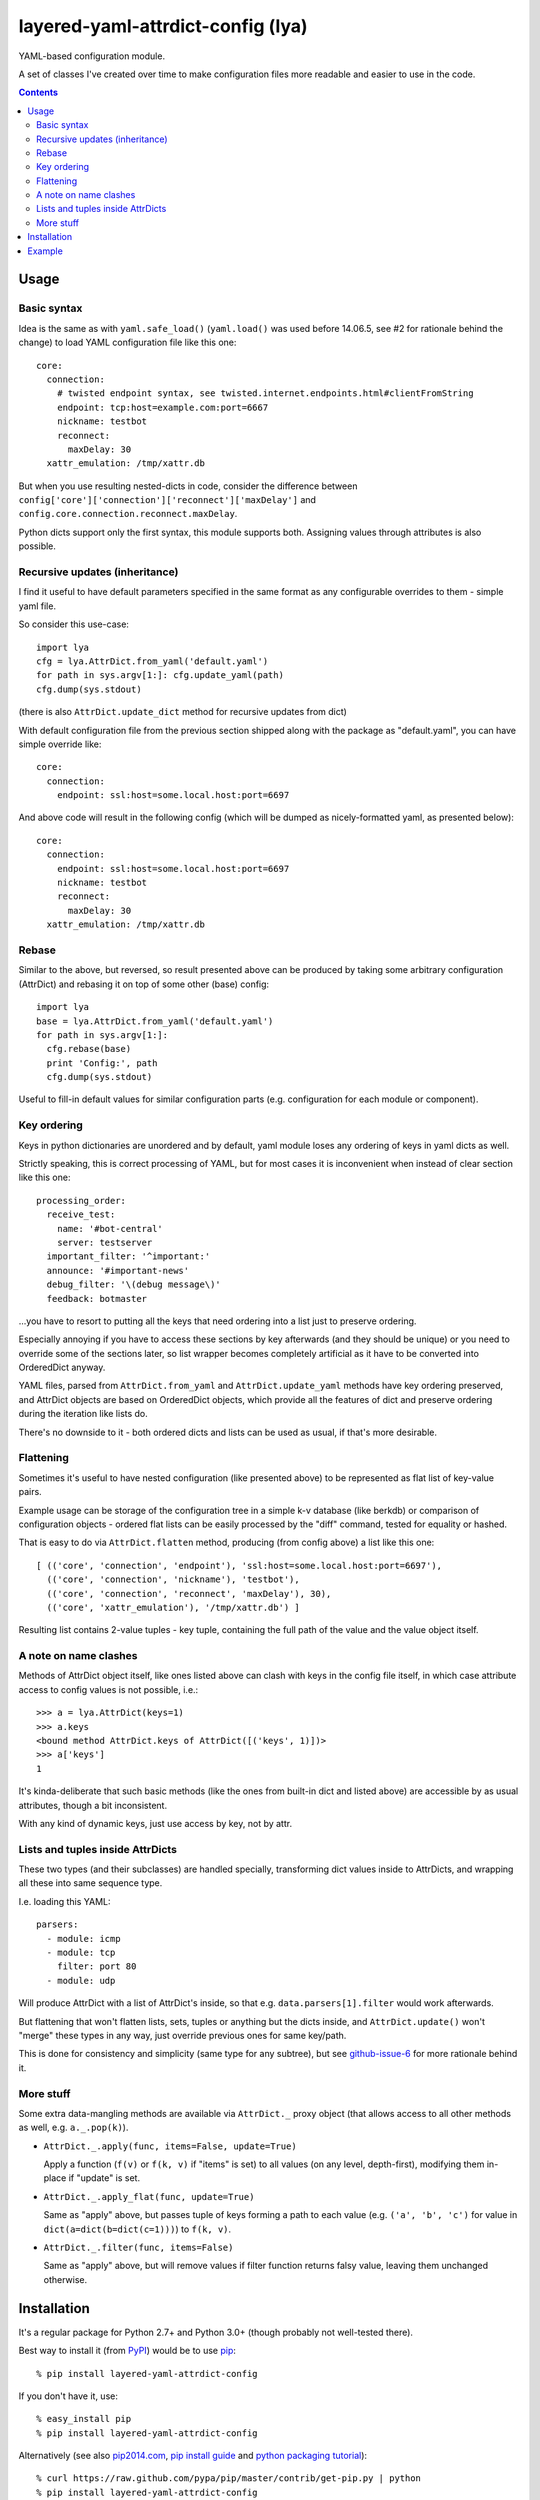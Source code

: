 layered-yaml-attrdict-config (lya)
==================================

YAML-based configuration module.

A set of classes I've created over time to make configuration files more
readable and easier to use in the code.


.. contents::
  :backlinks: none



Usage
-----


Basic syntax
^^^^^^^^^^^^

Idea is the same as with ``yaml.safe_load()`` (``yaml.load()`` was used before
14.06.5, see #2 for rationale behind the change) to load YAML configuration file
like this one::

  core:
    connection:
      # twisted endpoint syntax, see twisted.internet.endpoints.html#clientFromString
      endpoint: tcp:host=example.com:port=6667
      nickname: testbot
      reconnect:
        maxDelay: 30
    xattr_emulation: /tmp/xattr.db

But when you use resulting nested-dicts in code, consider the difference between
``config['core']['connection']['reconnect']['maxDelay']`` and
``config.core.connection.reconnect.maxDelay``.

Python dicts support only the first syntax, this module supports both.
Assigning values through attributes is also possible.


Recursive updates (inheritance)
^^^^^^^^^^^^^^^^^^^^^^^^^^^^^^^

I find it useful to have default parameters specified in the same format as any
configurable overrides to them - simple yaml file.

So consider this use-case::

  import lya
  cfg = lya.AttrDict.from_yaml('default.yaml')
  for path in sys.argv[1:]: cfg.update_yaml(path)
  cfg.dump(sys.stdout)

(there is also ``AttrDict.update_dict`` method for recursive updates from dict)

With default configuration file from the previous section shipped along with the
package as "default.yaml", you can have simple override like::

  core:
    connection:
      endpoint: ssl:host=some.local.host:port=6697

And above code will result in the following config (which will be dumped as
nicely-formatted yaml, as presented below)::

  core:
    connection:
      endpoint: ssl:host=some.local.host:port=6697
      nickname: testbot
      reconnect:
        maxDelay: 30
    xattr_emulation: /tmp/xattr.db


Rebase
^^^^^^

Similar to the above, but reversed, so result presented above can be produced by
taking some arbitrary configuration (AttrDict) and rebasing it on top of some
other (base) config::

  import lya
  base = lya.AttrDict.from_yaml('default.yaml')
  for path in sys.argv[1:]:
    cfg.rebase(base)
    print 'Config:', path
    cfg.dump(sys.stdout)

Useful to fill-in default values for similar configuration parts (e.g.
configuration for each module or component).


Key ordering
^^^^^^^^^^^^

Keys in python dictionaries are unordered and by default, yaml module loses any
ordering of keys in yaml dicts as well.

Strictly speaking, this is correct processing of YAML, but for most cases it is
inconvenient when instead of clear section like this one::

  processing_order:
    receive_test:
      name: '#bot-central'
      server: testserver
    important_filter: '^important:'
    announce: '#important-news'
    debug_filter: '\(debug message\)'
    feedback: botmaster

...you have to resort to putting all the keys that need ordering into a list
just to preserve ordering.

Especially annoying if you have to access these sections by key afterwards (and
they should be unique) or you need to override some of the sections later, so
list wrapper becomes completely artificial as it have to be converted into
OrderedDict anyway.

YAML files, parsed from ``AttrDict.from_yaml`` and ``AttrDict.update_yaml``
methods have key ordering preserved, and AttrDict objects are based on
OrderedDict objects, which provide all the features of dict and preserve
ordering during the iteration like lists do.

There's no downside to it - both ordered dicts and lists can be used as usual,
if that's more desirable.


Flattening
^^^^^^^^^^

Sometimes it's useful to have nested configuration (like presented above) to be
represented as flat list of key-value pairs.

Example usage can be storage of the configuration tree in a simple k-v database
(like berkdb) or comparison of configuration objects - ordered flat lists can be
easily processed by the "diff" command, tested for equality or hashed.

That is easy to do via ``AttrDict.flatten`` method, producing (from config
above) a list like this one::

  [ (('core', 'connection', 'endpoint'), 'ssl:host=some.local.host:port=6697'),
    (('core', 'connection', 'nickname'), 'testbot'),
    (('core', 'connection', 'reconnect', 'maxDelay'), 30),
    (('core', 'xattr_emulation'), '/tmp/xattr.db') ]

Resulting list contains 2-value tuples - key tuple, containing the full path of
the value and the value object itself.


A note on name clashes
^^^^^^^^^^^^^^^^^^^^^^

Methods of AttrDict object itself, like ones listed above can clash with keys in
the config file itself, in which case attribute access to config values is not
possible, i.e.::

  >>> a = lya.AttrDict(keys=1)
  >>> a.keys
  <bound method AttrDict.keys of AttrDict([('keys', 1)])>
  >>> a['keys']
  1

It's kinda-deliberate that such basic methods (like the ones from built-in dict
and listed above) are accessible by as usual attributes, though a bit
inconsistent.

With any kind of dynamic keys, just use access by key, not by attr.


Lists and tuples inside AttrDicts
^^^^^^^^^^^^^^^^^^^^^^^^^^^^^^^^^

These two types (and their subclasses) are handled specially, transforming dict
values inside to AttrDicts, and wrapping all these into same sequence type.

I.e. loading this YAML::

  parsers:
    - module: icmp
    - module: tcp
      filter: port 80
    - module: udp

Will produce AttrDict with a list of AttrDict's inside, so that e.g.
``data.parsers[1].filter`` would work afterwards.

But flattening that won't flatten lists, sets, tuples or anything but the dicts
inside, and ``AttrDict.update()`` won't "merge" these types in any way, just
override previous ones for same key/path.

This is done for consistency and simplicity (same type for any subtree), but see
`github-issue-6`_ for more rationale behind it.

.. _github-issue-6: https://github.com/mk-fg/layered-yaml-attrdict-config/issues/6


More stuff
^^^^^^^^^^

Some extra data-mangling methods are available via ``AttrDict._`` proxy object
(that allows access to all other methods as well, e.g.  ``a._.pop(k)``).

-  ``AttrDict._.apply(func, items=False, update=True)``

   Apply a function (``f(v)`` or ``f(k, v)`` if "items" is set) to all values
   (on any level, depth-first), modifying them in-place if "update" is set.

-  ``AttrDict._.apply_flat(func, update=True)``

   Same as "apply" above, but passes tuple of keys forming a path to each value
   (e.g. ``('a', 'b', 'c')`` for value in ``dict(a=dict(b=dict(c=1)))``) to
   ``f(k, v)``.

-  ``AttrDict._.filter(func, items=False)``

   Same as "apply" above, but will remove values if filter function returns
   falsy value, leaving them unchanged otherwise.



Installation
------------

It's a regular package for Python 2.7+ and Python 3.0+ (though probably not
well-tested there).

Best way to install it (from PyPI_) would be to use pip_::

  % pip install layered-yaml-attrdict-config

If you don't have it, use::

  % easy_install pip
  % pip install layered-yaml-attrdict-config

Alternatively (see also `pip2014.com`_, `pip install guide`_
and `python packaging tutorial`_)::

  % curl https://raw.github.com/pypa/pip/master/contrib/get-pip.py | python
  % pip install layered-yaml-attrdict-config

Current-git version can be installed like this::

  % pip install 'git+https://github.com/mk-fg/layered-yaml-attrdict-config.git#egg=layered-yaml-attrdict-config'

Note that to install stuff in system-wide PATH and site-packages, elevated
privileges are often required.
Use ``install --user``, `~/.pydistutils.cfg`_ or virtualenv_ to do unprivileged
installs into custom paths.

Module uses `PyYAML <http://pyyaml.org/>`_ for processing of the actual YAML
files, but can work without it, as long as you use any methods with "yaml" in
their name, i.e. creating and using AttrDict objects like a regular dicts.

.. _PyPI: https://pypi.python.org/pypi/Feedjack/
.. _pip: http://pip-installer.org/
.. _pip2014.com: http://pip2014.com/
.. _python packaging tutorial: https://packaging.python.org/en/latest/installing.html
.. _pip install guide: http://www.pip-installer.org/en/latest/installing.html
.. _~/.pydistutils.cfg: http://docs.python.org/install/index.html#distutils-configuration-files
.. _virtualenv: http://pypi.python.org/pypi/virtualenv



Example
-------

::

  import sys, lya

  if len(sys.argv) == 1:
    print('Usage: {} [ config.yaml ... ]', file=sys.stderr)
    sys.exit(1)

  cfg = lya.AttrDict.from_yaml(sys.argv[1])
  for path in sys.argv[2:]: cfg.update_yaml(path)

  cfg.dump(sys.stdout)
